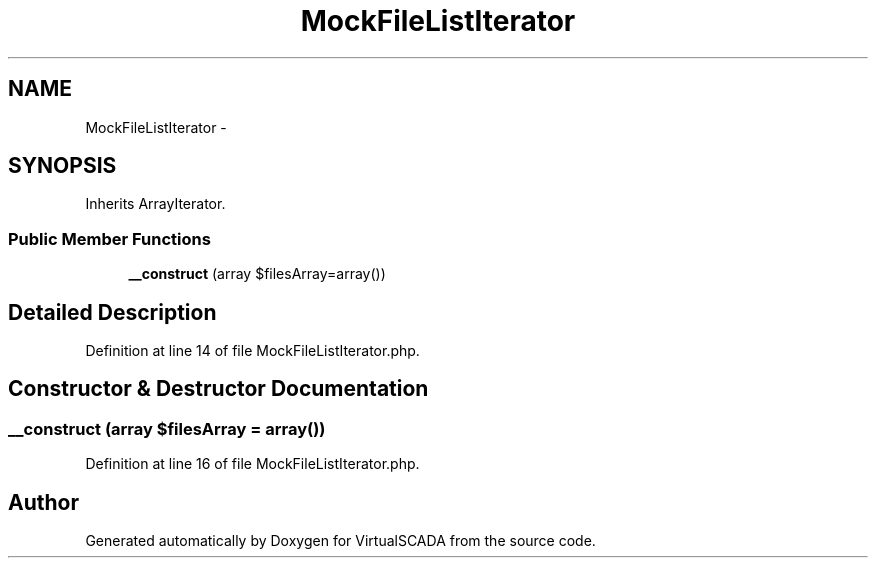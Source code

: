 .TH "MockFileListIterator" 3 "Tue Apr 14 2015" "Version 1.0" "VirtualSCADA" \" -*- nroff -*-
.ad l
.nh
.SH NAME
MockFileListIterator \- 
.SH SYNOPSIS
.br
.PP
.PP
Inherits ArrayIterator\&.
.SS "Public Member Functions"

.in +1c
.ti -1c
.RI "\fB__construct\fP (array $filesArray=array())"
.br
.in -1c
.SH "Detailed Description"
.PP 
Definition at line 14 of file MockFileListIterator\&.php\&.
.SH "Constructor & Destructor Documentation"
.PP 
.SS "__construct (array $filesArray = \fCarray()\fP)"

.PP
Definition at line 16 of file MockFileListIterator\&.php\&.

.SH "Author"
.PP 
Generated automatically by Doxygen for VirtualSCADA from the source code\&.

